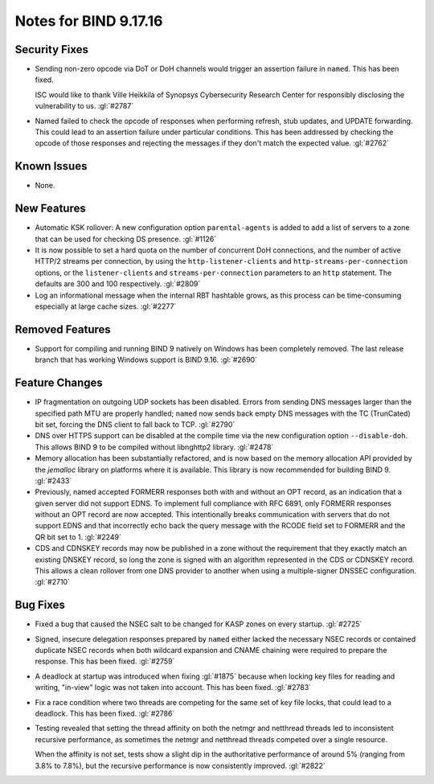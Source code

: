 .. 
   Copyright (C) Internet Systems Consortium, Inc. ("ISC")
   
   This Source Code Form is subject to the terms of the Mozilla Public
   License, v. 2.0. If a copy of the MPL was not distributed with this
   file, you can obtain one at https://mozilla.org/MPL/2.0/.
   
   See the COPYRIGHT file distributed with this work for additional
   information regarding copyright ownership.

Notes for BIND 9.17.16
----------------------

Security Fixes
~~~~~~~~~~~~~~

- Sending non-zero opcode via DoT or DoH channels would trigger an assertion
  failure in ``named``. This has been fixed.

  ISC would like to thank Ville Heikkila of Synopsys Cybersecurity Research
  Center for responsibly disclosing the vulnerability to us. :gl:`#2787`

- Named failed to check the opcode of responses when performing refresh,
  stub updates, and UPDATE forwarding.  This could lead to an assertion
  failure under particular conditions.  This has been addressed by checking
  the opcode of those responses and rejecting the messages if they don't
  match the expected value. :gl:`#2762`

Known Issues
~~~~~~~~~~~~

- None.

New Features
~~~~~~~~~~~~

- Automatic KSK rollover: A new configuration option ``parental-agents`` is
  added to add a list of servers to a zone that can be used for checking DS
  presence. :gl:`#1126`

- It is now possible to set a hard quota on the number of concurrent DoH
  connections, and the number of active HTTP/2 streams per connection,
  by using the ``http-listener-clients`` and ``http-streams-per-connection``
  options, or the ``listener-clients`` and ``streams-per-connection``
  parameters to an ``http`` statement. The defaults are 300 and 100
  respectively. :gl:`#2809`

- Log an informational message when the internal RBT hashtable grows, as this
  process can be time-consuming especially at large cache sizes. :gl:`#2277`

Removed Features
~~~~~~~~~~~~~~~~

- Support for compiling and running BIND 9 natively on Windows has been
  completely removed.  The last release branch that has working Windows
  support is BIND 9.16. :gl:`#2690`

Feature Changes
~~~~~~~~~~~~~~~

- IP fragmentation on outgoing UDP sockets has been disabled.  Errors from
  sending DNS messages larger than the specified path MTU are properly handled;
  ``named`` now sends back empty DNS messages with the TC (TrunCated) bit set,
  forcing the DNS client to fall back to TCP.  :gl:`#2790`

- DNS over HTTPS support can be disabled at the compile time via the new
  configuration option ``--disable-doh``.  This allows BIND 9 to be
  compiled without libnghttp2 library. :gl:`#2478`

- Memory allocation has been substantially refactored, and is now based on
  the memory allocation API provided by the `jemalloc` library on platforms
  where it is available. This library is now recommended for building BIND 9.
  :gl:`#2433`

- Previously, named accepted FORMERR responses both with and without
  an OPT record, as an indication that a given server did not support
  EDNS. To implement full compliance with RFC 6891, only FORMERR
  responses without an OPT record are now accepted. This intentionally
  breaks communication with servers that do not support EDNS and
  that incorrectly echo back the query message with the RCODE field
  set to FORMERR and the QR bit set to 1. :gl:`#2249`

- CDS and CDNSKEY records may now be published in a zone without the
  requirement that they exactly match an existing DNSKEY record, so long
  the zone is signed with an algorithm represented in the CDS or CDNSKEY
  record.  This allows a clean rollover from one DNS provider to another
  when using a multiple-signer DNSSEC configuration. :gl:`#2710`

Bug Fixes
~~~~~~~~~

- Fixed a bug that caused the NSEC salt to be changed for KASP zones on
  every startup. :gl:`#2725`

- Signed, insecure delegation responses prepared by ``named`` either
  lacked the necessary NSEC records or contained duplicate NSEC records
  when both wildcard expansion and CNAME chaining were required to
  prepare the response. This has been fixed. :gl:`#2759`

- A deadlock at startup was introduced when fixing :gl:`#1875` because when
  locking key files for reading and writing, "in-view" logic was not taken into
  account. This has been fixed. :gl:`#2783`

- Fix a race condition where two threads are competing for the same set of key
  file locks, that could lead to a deadlock. This has been fixed. :gl:`#2786`

- Testing revealed that setting the thread affinity on both the netmgr
  and netthread threads led to inconsistent recursive performance, as
  sometimes the netmgr and netthread threads competed over a single
  resource.

  When the affinity is not set, tests show a slight dip in the authoritative
  performance of around 5% (ranging from 3.8% to 7.8%), but
  the recursive performance is now consistently improved. :gl:`#2822`
